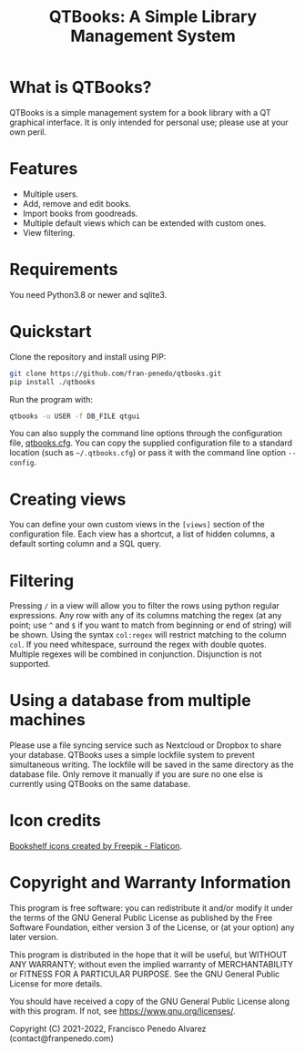 #+TITLE: QTBooks: A Simple Library Management System
  
* What is QTBooks?
  QTBooks is a simple management system for a book library with a QT graphical
  interface. It is only intended for personal use; please use at your own peril.
   
* Features
  - Multiple users.
  - Add, remove and edit books.
  - Import books from goodreads.
  - Multiple default views which can be extended with custom ones.
  - View filtering.
   
* Requirements
  You need Python3.8 or newer and sqlite3.

* Quickstart
  Clone the repository and install using PIP:

  #+begin_src sh
    git clone https://github.com/fran-penedo/qtbooks.git
    pip install ./qtbooks
  #+end_src

  Run the program with:

  #+begin_src sh
    qtbooks -u USER -f DB_FILE qtgui
  #+end_src
  
  You can also supply the command line options through the configuration file,
  [[file:qtbooks.cfg][qtbooks.cfg]]. You can copy the supplied configuration file to a standard location
  (such as =~/.qtbooks.cfg=) or pass it with the command line option =--config=.

* Creating views
  You can define your own custom views in the =[views]= section of the configuration file.
  Each view has a shortcut, a list of hidden columns, a default sorting column and a SQL
  query.

* Filtering
  Pressing =/= in a view will allow you to filter the rows using python regular
  expressions. Any row with any of its columns matching the regex (at any point; use =^=
  and =$= if you want to match from beginning or end of string) will be shown. Using the
  syntax =col:regex= will restrict matching to the column =col=. If you need whitespace,
  surround the regex with double quotes. Multiple regexes will be combined in
  conjunction. Disjunction is not supported.

* Using a database from multiple machines
  Please use a file syncing service such as Nextcloud or Dropbox to share your database.
  QTBooks uses a simple lockfile system to prevent simultaneous writing. The lockfile
  will be saved in the same directory as the database file. Only remove it manually if
  you are sure no one else is currently using QTBooks on the same database.
  
* Icon credits

  [[https://www.flaticon.com/free-icons/bookshelf][Bookshelf icons created by Freepik - Flaticon]].
  
* Copyright and Warranty Information
  This program is free software: you can redistribute it and/or modify it under the
  terms of the GNU General Public License as published by the Free Software Foundation,
  either version 3 of the License, or (at your option) any later version.

  This program is distributed in the hope that it will be useful, but WITHOUT ANY
  WARRANTY; without even the implied warranty of MERCHANTABILITY or FITNESS FOR A
  PARTICULAR PURPOSE. See the GNU General Public License for more details.

  You should have received a copy of the GNU General Public License along with this
  program. If not, see [[https://www.gnu.org/licenses/]].

  Copyright (C) 2021-2022, Francisco Penedo Alvarez (contact@franpenedo.com)

